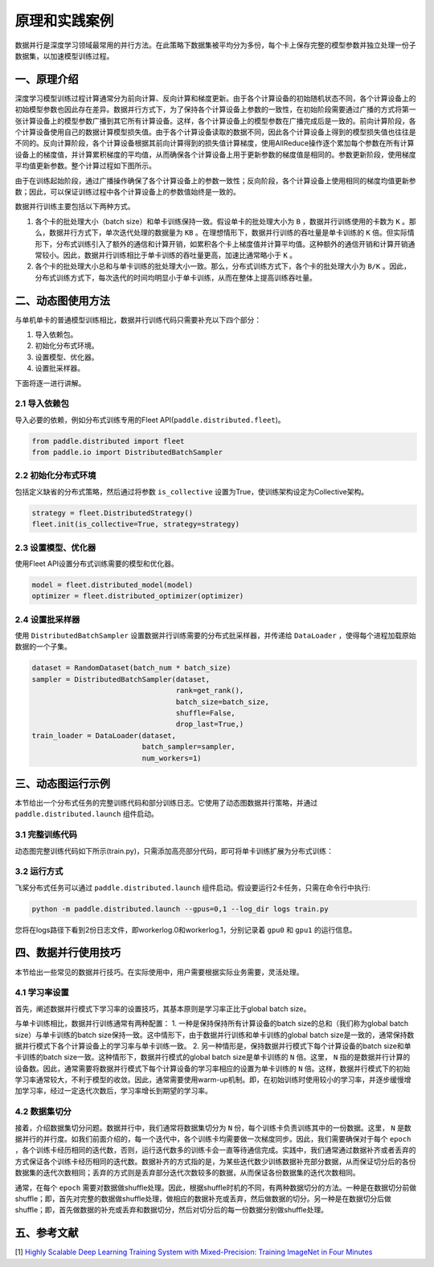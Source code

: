 ..  _principle_and_demo:

原理和实践案例
=================

数据并行是深度学习领域最常用的并行方法。在此策略下数据集被平均分为多份，每个卡上保存完整的模型参数并独立处理一份子数据集，以加速模型训练过程。

一、原理介绍
-----------------------

深度学习模型训练过程计算通常分为前向计算、反向计算和梯度更新。由于各个计算设备的初始随机状态不同，各个计算设备上的初始模型参数也因此存在差异。数据并行方式下，为了保持各个计算设备上参数的一致性，在初始阶段需要通过广播的方式将第一张计算设备上的模型参数广播到其它所有计算设备。这样，各个计算设备上的模型参数在广播完成后是一致的。前向计算阶段，各个计算设备使用自己的数据计算模型损失值。由于各个计算设备读取的数据不同，因此各个计算设备上得到的模型损失值也往往是不同的。反向计算阶段，各个计算设备根据其前向计算得到的损失值计算梯度，使用AllReduce操作逐个累加每个参数在所有计算设备上的梯度值，并计算累积梯度的平均值，从而确保各个计算设备上用于更新参数的梯度值是相同的。参数更新阶段，使用梯度平均值更新参数。整个计算过程如下图所示。

由于在训练起始阶段，通过广播操作确保了各个计算设备上的参数一致性；反向阶段，各个计算设备上使用相同的梯度均值更新参数；因此，可以保证训练过程中各个计算设备上的参数值始终是一致的。

数据并行训练主要包括以下两种方式。

1. 各个卡的批处理大小（batch size）和单卡训练保持一致。假设单卡的批处理大小为 ``B`` ，数据并行训练使用的卡数为 ``K`` 。那么，数据并行方式下，单次迭代处理的数据量为 ``KB`` 。在理想情形下，数据并行训练的吞吐量是单卡训练的 ``K`` 倍。但实际情形下，分布式训练引入了额外的通信和计算开销，如累积各个卡上梯度值并计算平均值。这种额外的通信开销和计算开销通常较小。因此，数据并行训练相比于单卡训练的吞吐量更高，加速比通常略小于 ``K`` 。

2. 各个卡的批处理大小总和与单卡训练的批处理大小一致。那么，分布式训练方式下，各个卡的批处理大小为 ``B/K`` 。因此，分布式训练方式下，每次迭代的时间均明显小于单卡训练，从而在整体上提高训练吞吐量。

.. image:: ./img/data_parallel.png
  :width: 500
  :alt: Data Parallel
  :align: center

二、动态图使用方法
-----------------------

与单机单卡的普通模型训练相比，数据并行训练代码只需要补充以下四个部分：

#. 导入依赖包。
#. 初始化分布式环境。
#. 设置模型、优化器。
#. 设置批采样器。

下面将逐一进行讲解。

2.1 导入依赖包
^^^^^^^^^^^^^^^^^^^^^^^^^^^^^

导入必要的依赖，例如分布式训练专用的Fleet API(``paddle.distributed.fleet``)。

.. code-block::

    from paddle.distributed import fleet
    from paddle.io import DistributedBatchSampler

2.2 初始化分布式环境
^^^^^^^^^^^^^^^^^^^^^

包括定义缺省的分布式策略，然后通过将参数 ``is_collective`` 设置为True，使训练架构设定为Collective架构。

.. code-block::

    strategy = fleet.DistributedStrategy()
    fleet.init(is_collective=True, strategy=strategy)

2.3 设置模型、优化器
^^^^^^^^^^^^^^^^^^^^^^^^^^^^^

使用Fleet API设置分布式训练需要的模型和优化器。

.. code-block::

    model = fleet.distributed_model(model)
    optimizer = fleet.distributed_optimizer(optimizer)

2.4 设置批采样器
^^^^^^^^^^^^^^^^^^^^^^^^^^^^^^^^

使用 ``DistributedBatchSampler`` 设置数据并行训练需要的分布式批采样器，并传递给 ``DataLoader`` ，使得每个进程加载原始数据的一个子集。

.. code-block::

    dataset = RandomDataset(batch_num * batch_size)
    sampler = DistributedBatchSampler(dataset,
                                      rank=get_rank(),
                                      batch_size=batch_size,
                                      shuffle=False,
                                      drop_last=True,)
    train_loader = DataLoader(dataset,
                              batch_sampler=sampler,
                              num_workers=1)


三、动态图运行示例
-----------------------

本节给出一个分布式任务的完整训练代码和部分训练日志。它使用了动态图数据并行策略，并通过 ``paddle.distributed.launch`` 组件启动。

3.1 完整训练代码
^^^^^^^^^^^^^^^^^^

动态图完整训练代码如下所示(train.py)，只需添加高亮部分代码，即可将单卡训练扩展为分布式训练：

.. code-block:: py
    :emphasize-lines: 5,45,50,52,55,56
    :linenos:

    # -*- coding: UTF-8 -*-
    import numpy as np
    import paddle
    # 导入必要分布式训练的依赖包
    from paddle.distributed import fleet, get_rank
    # 导入模型文件
    from paddle.vision.models import ResNet
    from paddle.vision.models.resnet import BottleneckBlock
    from paddle.io import Dataset, DistributedBatchSampler, DataLoader

    base_lr = 0.1   # 学习率
    momentum_rate = 0.9 # 冲量
    l2_decay = 1e-4 # 权重衰减

    epoch = 10  #训练迭代次数
    batch_num = 100 #每次迭代的batch数
    batch_size = 32 #训练批次大小
    class_dim = 102

    # 设置数据读取器
    class RandomDataset(Dataset):
        def __init__(self, num_samples):
            self.num_samples = num_samples

        def __getitem__(self, idx):
            image = np.random.random([3, 224, 224]).astype('float32')
            label = np.random.randint(0, class_dim - 1, (1, )).astype('int64')
            return image, label

        def __len__(self):
            return self.num_samples

    # 设置优化器
    def optimizer_setting(parameter_list=None):
        optimizer = paddle.optimizer.Momentum(
            learning_rate=base_lr,
            momentum=momentum_rate,
            weight_decay=paddle.regularizer.L2Decay(l2_decay),
            parameters=parameter_list)
        return optimizer

    # 设置训练函数
    def train_model():
        # 初始化Fleet环境
        fleet.init(is_collective=True)

        model = ResNet(BottleneckBlock, 50, num_classes=class_dim)

        optimizer = optimizer_setting(parameter_list=model.parameters())
        optimizer = fleet.distributed_optimizer(optimizer)
        # 通过Fleet API获取分布式model，用于支持分布式训练
        model = fleet.distributed_model(model)

        dataset = RandomDataset(batch_num * batch_size)
        sampler = DistributedBatchSampler(dataset, rank=get_rank(),
                                          batch_size=batch_size,shuffle=False, drop_last=True)
        train_loader = DataLoader(dataset,
                                batch_sampler=sampler,
                                num_workers=1)

        for eop in range(epoch):
            model.train()

            for batch_id, data in enumerate(train_loader()):
                img, label = data
                label.stop_gradient = True

                out = model(img)
                loss = paddle.nn.functional.cross_entropy(input=out, label=label)
                avg_loss = paddle.mean(x=loss)
                acc_top1 = paddle.metric.accuracy(input=out, label=label, k=1)
                acc_top5 = paddle.metric.accuracy(input=out, label=label, k=5)

                avg_loss.backward()
                optimizer.step()
                model.clear_gradients()

                if batch_id % 5 == 0:
                    print("[Epoch %d, batch %d] loss: %.5f, acc1: %.5f, acc5: %.5f" % (eop, batch_id, avg_loss, acc_top1, acc_top5))
    # 启动训练
    if __name__ == '__main__':
        train_model()

3.2 运行方式
^^^^^^^^^^^^^^^^^^

飞桨分布式任务可以通过 ``paddle.distributed.launch`` 组件启动。假设要运行2卡任务，只需在命令行中执行:

.. code-block::

   python -m paddle.distributed.launch --gpus=0,1 --log_dir logs train.py

您将在logs路径下看到2份日志文件，即workerlog.0和workerlog.1，分别记录着 ``gpu0`` 和 ``gpu1`` 的运行信息。


四、数据并行使用技巧
-----------------------

本节给出一些常见的数据并行技巧。在实际使用中，用户需要根据实际业务需要，灵活处理。

4.1 学习率设置
^^^^^^^^^^^^^^^^^^

首先，阐述数据并行模式下学习率的设置技巧，其基本原则是学习率正比于global batch size。

与单卡训练相比，数据并行训练通常有两种配置：
1. 一种是保持保持所有计算设备的batch size的总和（我们称为global batch size）与单卡训练的batch size保持一致。这中情形下，由于数据并行训练和单卡训练的global batch size是一致的，通常保持数据并行模式下各个计算设备上的学习率与单卡训练一致。
2. 另一种情形是，保持数据并行模式下每个计算设备的batch size和单卡训练的batch size一致。这种情形下，数据并行模式的global batch size是单卡训练的 ``N`` 倍。这里， ``N`` 指的是数据并行计算的设备数。因此，通常需要将数据并行模式下每个计算设备的学习率相应的设置为单卡训练的 ``N`` 倍。这样，数据并行模式下的初始学习率通常较大，不利于模型的收敛。因此，通常需要使用warm-up机制。即，在初始训练时使用较小的学习率，并逐步缓慢增加学习率，经过一定迭代次数后，学习率增长到期望的学习率。

4.2 数据集切分
^^^^^^^^^^^^^^^^^^

接着，介绍数据集切分问题。数据并行中，我们通常将数据集切分为 ``N`` 份，每个训练卡负责训练其中的一份数据。这里， ``N`` 是数据并行的并行度。如我们前面介绍的，每一个迭代中，各个训练卡均需要做一次梯度同步。因此，我们需要确保对于每个 ``epoch`` ，各个训练卡经历相同的迭代数，否则，运行迭代数多的训练卡会一直等待通信完成。实践中，我们通常通过数据补齐或者丢弃的方式保证各个训练卡经历相同的迭代数。数据补齐的方式指的是，为某些迭代数少训练数据补充部分数据，从而保证切分后的各份数据集的迭代次数相同；丢弃的方式则是丢弃部分迭代次数较多的数据，从而保证各份数据集的迭代次数相同。

通常，在每个 ``epoch`` 需要对数据做shuffle处理。因此，根据shuffle时机的不同，有两种数据切分的方法。一种是在数据切分前做shuffle；即，首先对完整的数据做shuffle处理，做相应的数据补充或丢弃，然后做数据的切分。另一种是在数据切分后做shuffle；即，首先做数据的补充或丢弃和数据切分，然后对切分后的每一份数据分别做shuffle处理。



五、参考文献
-----------------------

[1] `Highly Scalable Deep Learning Training System with Mixed-Precision: Training ImageNet in Four Minutes <https://arxiv.org/abs/1807.11205>`_